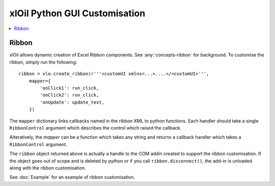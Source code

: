==============================
xlOil Python GUI Customisation
==============================

.. contents::
    :local:

Ribbon
------

xlOil allows dynamic creation of Excel Ribbon components. See :any:`concepts-ribbon` for 
background.  To customise the ribbon, simply run the following:

::

    ribbon = xlo.create_ribbon(r'''<customUI xmlns=...>....</<customUI>''', 
        mapper={
            'onClick1': run_click,
            'onClick2': run_click,
            'onUpdate': update_text,
        })

The ``mapper`` dictionary links callbacks named in the ribbon XML to python functions. Each
handler should take a single ``RibbonControl`` argument which describes the control which raised 
the callback.  

Alteratively, the `mapper` can be a function which takes any string and returns a callback
handler which takes a ``RibbonControl`` argument.

The ``ribbon`` object returned above is actually a handle to the COM addin created to support
the ribbon customisation.  If the object goes out of scope and is deleted by python or if you call 
``ribbon.disconnect()``, the add-in is unloaded along with the ribbon customisation.

See :doc:`Example` for an example of ribbon customisation.

